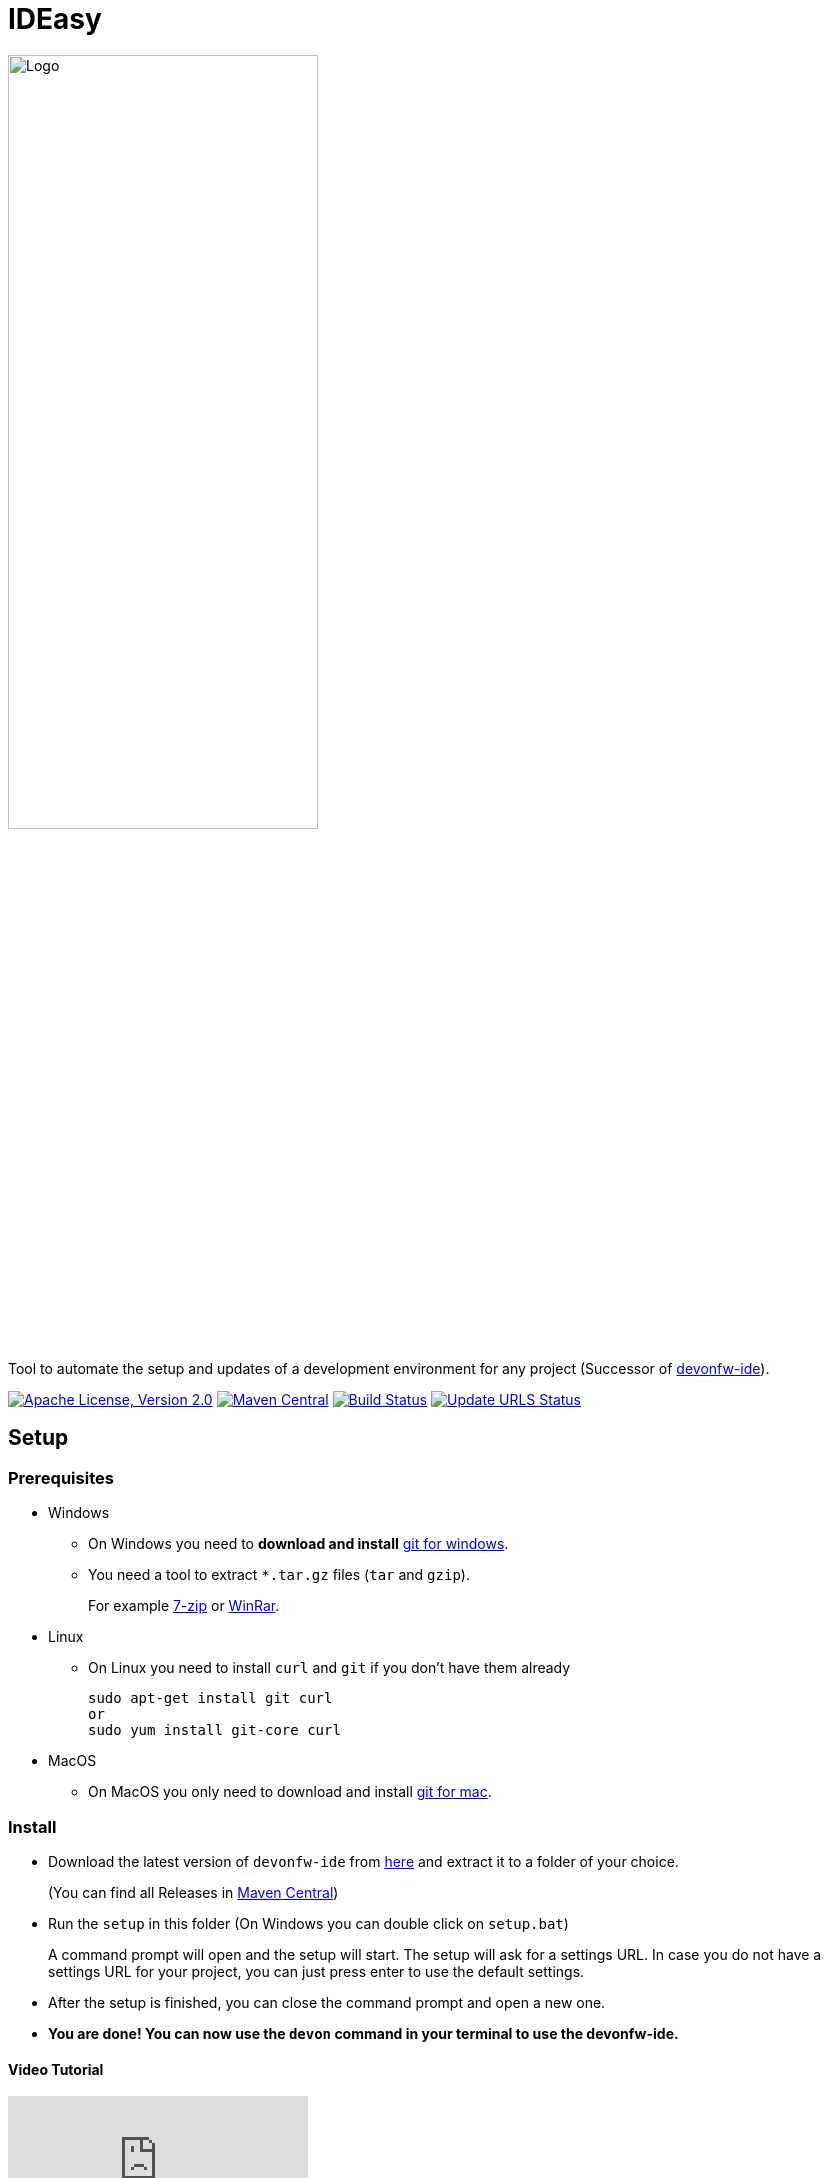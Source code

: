 = IDEasy

:toc: macro

image::documentation/images/logo.png["Logo",align="center",width=60%]

Tool to automate the setup and updates of a development environment for any project (Successor of https://github.com/devonfw/ide[devonfw-ide]).

image:https://img.shields.io/github/license/devonfw/IDEasy.svg?label=License["Apache License, Version 2.0",link=https://github.com/devonfw/IDEasy/blob/master/LICENSE]
image:https://img.shields.io/maven-central/v/com.devonfw.tools.ide/ide-cli.svg?label=Maven%20Central["Maven Central",link=https://search.maven.org/search?q=g:com.devonfw.tools.ide]
image:https://github.com/devonfw/IDEasy/actions/workflows/build.yml/badge.svg["Build Status",link="https://github.com/devonfw/IDEasy/actions/workflows/build.yml"]
image:https://github.com/devonfw/IDEasy/actions/workflows/update-urls.yml/badge.svg["Update URLS Status",link="https://github.com/devonfw/IDEasy/actions/workflows/update-urls.yml"]

toc::[]

== Setup

=== Prerequisites
** Windows

*** On Windows you need to  *download and install* https://git-scm.com/download/win[git for windows].

*** You need a tool to extract `*.tar.gz` files (`tar` and `gzip`).
+
For example https://www.7-zip.org/[7-zip] or https://www.win-rar.com/[WinRar]. 
** Linux
*** On Linux you need to install `curl` and `git` if you don't have them already
+
[source,terminal, .text-center]
----
sudo apt-get install git curl 
or
sudo yum install git-core curl
----

** MacOS
*** On MacOS you only need to download and install https://git-scm.com/download/mac[git for mac].

=== Install

** Download the latest version of `devonfw-ide` from https://github.com/devonfw/IDEasy/releases[here] and extract it to a folder of your choice.
+
(You can find all Releases in https://repo.maven.apache.org/maven2/com/devonfw/tools/IDEasy/ide-cli/[Maven Central])
** Run the `setup` in this folder (On Windows you can double click on `setup.bat`)
+
A command prompt will open and the setup will start. The setup will ask for a settings URL. In case you do not have a settings URL for your project, you can just press enter to use the default settings.
** After the setup is finished, you can close the command prompt and open a new one.
** *You are done! You can now use the `devon` command in your terminal to use the devonfw-ide.*

==== Video Tutorial
ifdef::env-github[]
image:https://img.youtube.com/vi/NG6TAmksBGI/0.jpg[link=https://www.youtube.com/watch?v=NG6TAmksBGI, width=640, height =360]
endif::[]

ifndef::env-github[]
video::NG6TAmksBGI[youtube]
endif::[]
//video::NG6TAmksBGI[youtube, width=640, height=360]
// end::you[]

See also our latest video https://vimeo.com/808368450/88d4af9d18[devon ide update @ RISE]

== Documentation

* link:documentation/features.asciidoc[Features]
* link:documentation/setup.asciidoc[Download & Setup]
* link:documentation/usage.asciidoc[Usage]
* link:documentation/IDEasy-contribution-getting-started.asciidoc[Contribution]
* link:documentation/configuration.asciidoc[Configuration]
* link:documentation/structure.asciidoc[Structure]
* link:documentation/cli.asciidoc[Command Line Interface]
* link:documentation/variables.asciidoc[Variables]
* link:documentation/scripts.asciidoc[Scripts]
* link:documentation/settings.asciidoc[Settings]
* link:documentation/software.asciidoc[Software Folder]
* link:documentation/integration.asciidoc[Integration]
* link:documentation/advanced-tooling.asciidoc[Advanced-tooling]
* link:documentation/[Documentation]

== Contribution Guidelines
*If you want to contribute to `devon-ide` please read our https://github.com/devonfw/ide/blob/master/documentation/devonfw-ide-contribution-getting-started.asciidoc[Contribution Guidelines].*

*We use https://github.com/devonfw/IDEasy/issues[GitHub Issues] to track bugs and submit feature requests.*

== License 
* link:./LICENSE[License]
